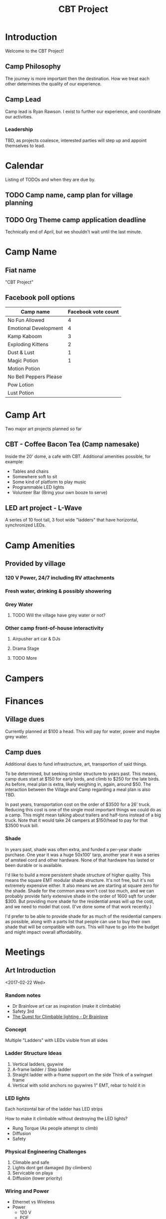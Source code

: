 #+TITLE: CBT Project

* Introduction
  Welcome to the CBT Project!

** Camp Philosophy
   The journey is more important then the destination. How we treat
   each other determines the quality of our experience. 

** Camp Lead
   Camp lead is Ryan Rawson. I exist to further our experience, and
   coordinate our activities. 

*** Leadership
    TBD, as projects coalesce, interested parties will step up and
    appoint themselves to lead.
   
* Calendar
  Listing of TODOs and when they are due by.

** TODO Camp name, camp plan for village planning
   DEADLINE: <2017-03-30 Thu>
** TODO Org Theme camp application deadline
   DEADLINE: <2017-04-15 Sat>
   Technically end of April, but we shouldn't wait until the last minute.
* Camp Name
** Fiat name
   "CBT Project"
** Facebook poll options
| Camp name              | Facebook vote count |
|------------------------+---------------------|
| No Fun Allowed         |                   4 |
| Emotional Development  |                   4 |
| Kamp Kaboom            |                   3 |
| Exploding Kittens      |                   2 |
| Dust & Lust            |                   1 |
| Magic Potion           |                   1 |
| Motion Potion          |                     |
| No Bell Peppers Please |                     |
| Pow Lotion             |                     |
| Lust Potion            |                     |
* Camp Art
  Two major art projects planned so far
** CBT - Coffee Bacon Tea (Camp namesake)
   Inside the 20' dome, a cafe with CBT. Additional amenities possible, for example:
   - Tables and chairs
   - Somewhere soft to sit
   - Some kind of platform to play music
   - Programmable LED lights
   - Volunteer Bar (Bring your own booze to serve)
** LED art project - L-Wave
   A series of 10 foot tall, 3 foot wide "ladders" that have
   horizontal, synchronized LEDs.

* Camp Amenities
** Provided by village
*** 120 V Power, 24/7 including RV attachments
*** Fresh water, drinking & possibly showering
*** Grey Water
**** TODO Will the village have grey water or not?
*** Other camp front-of-house interactivity
**** Airpusher art car & DJs
**** Drama Stage
**** TODO More
* Campers
* Finances
** Village dues
   Currently planned at $100 a head.  This will pay for water, power
   and maybe grey water.

** Camp dues
   Additional dues to fund infrastructure, art, transportion of said
   things.

   To be determined, but seeking similar structure to years past.
   This means, camp dues start at $150 for early birds, and climb to
   $250 for the late birds.  As before, meal plan is extra, likely
   weighing in, again, around $50.  The interaction between the
   Village and Camp regarding a meal plan is also TBD.

   In past years, transportation cost on the order of $3500 for a 26'
   truck.  Reducing this cost is one of the single most important
   things we could do as a camp.  This might mean talking about
   trailers and half-tons instead of a big truck.  Note that it would
   take 24 campers at $150/head to pay for that $3500 truck bill.

*** Shade
    In years past, shade was often extra, and funded a per-year shade
    purchase.  One year it was a huge 50x100' tarp, another year it
    was a series of amsteel cord and other hardware.  None of that
    hardware has lasted or been durable or is available.  

    I'd like to build a more persistent shade structure of higher
    quality.  This means the square EMT modular shade structure.  It's
    not free, but it's not extremely expensive either.  It also means
    we are starting at square zero for the shade.  Shade for the
    common area won't cost too much, and we can probably provide
    fairly extensive shade in the order of 1600 sqft for under $300.
    But providing more shade for the residential areas will up the
    cost, and we need to model that cost.  (I've done some of that
    work recently.)

    I'd prefer to be able to provide shade for as much of the
    residential campers as possible, along with a parts list that
    people can use to buy their own shade that will be compatible with
    ours.  This will have to go into the budget and might impact
    overall affordability.

* Meetings
** Art Introduction 
   <2017-02-22 Wed>

*** Random notes
    - Dr Brainlove art car as inspiration (make it climbable)
    - Safety 3rd
    - [[http://drbrainlove.tumblr.com/post/122264505146/the-quest-for-climbable-lighting][The Quest for Climbable lighting - Dr Brainlove]]

*** Concept
    Multiple "Ladders" with LEDs visible from all sides

*** Ladder Structure Ideas
    1. Vertical ladders, guywire
    2. A-frame ladder / Step ladder
    3. Straight ladder with a-frame support on the side
       Think of a swingset frame
    4. Vertical with solid anchors no guywires
       1" EMT, rebar to hold it in

*** LED lights
    Each horizontal bar of the ladder has LED strips
    
    How to make it climbable without destroying the LED lights?

    - Rung Torque (As people attempt to climb)
    - Diffusion
    - Safety

*** Physical Engineering Challenges
    1. Climable and safe
    2. Lights dont get damaged (by climbers)
    3. Servicable on playa
    4. Diffusion (lower priority)

*** Wiring and Power
    - Ethernet vs Wireless
    - Power
      - 120 V
      - POE

*** Integration
    - One controller box per ladder
    - Ethernet power

*** power consumption
    - 60 mA per LED max

**** Power spreadsheet (maxes)
#+CONSTANTS: pwr=0.3 meterconv=0.3048
| Rung count | Rung length | Total m | LED/m |  Wattage |
|------------+-------------+---------+-------+----------|
|          8 |           3 |  7.3152 |    30 |  65.8368 |
|          8 |           3 |  7.3152 |    60 | 131.6736 |
#+TBLFM: $3=$1*$2*$meterconv::$5=$3*$4*$pwr

*** Tasks to do:
    1. Physical Structure Design
    2. Attach lights with easy repariability
    3. Boxes that go under each ladder, connectivity to center
    4. Software
    5. Logistics, fundraising

*** BOM and Costs
    $15 per 5 meters
